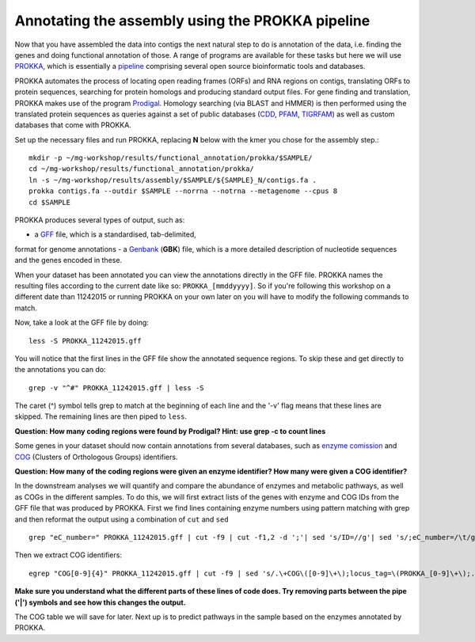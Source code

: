 ==================
Annotating the assembly using the PROKKA pipeline
==================
Now that you have assembled the data into contigs the next natural step to do is
annotation of the data, i.e. finding the genes and doing functional annotation
of those. A range of programs are available for these tasks but here we will use
`PROKKA <http://www.vicbioinformatics.com/software.prokka.shtml>`_, 
which is essentially a pipeline_ comprising several open source bioinformatic tools and databases. 

PROKKA automates the process of locating open reading frames (ORFs) and RNA regions on contigs, 
translating ORFs to protein sequences, searching for protein homologs and producing standard output files. 
For gene finding and translation, PROKKA makes use of the program `Prodigal <http://prodigal.ornl.gov/>`_.
Homology searching (via BLAST and HMMER) is then performed using the translated protein sequences as queries 
against a set of public databases (`CDD <http://www.ncbi.nlm.nih.gov/cdd/>`_, 
`PFAM <pfam.xfam.org/>`_, `TIGRFAM <http://www.jcvi.org/cgi-bin/tigrfams/index.cgi>`_)
as well as custom databases that come with PROKKA.

Set up the necessary files and run PROKKA, replacing **N** below with the kmer you chose for the assembly step.::
    
    mkdir -p ~/mg-workshop/results/functional_annotation/prokka/$SAMPLE/
    cd ~/mg-workshop/results/functional_annotation/prokka/
    ln -s ~/mg-workshop/results/assembly/$SAMPLE/${SAMPLE}_N/contigs.fa .
    prokka contigs.fa --outdir $SAMPLE --norrna --notrna --metagenome --cpus 8
    cd $SAMPLE

PROKKA produces several types of output, such as:

- a `GFF <http://genome.ucsc.edu/FAQ/FAQformat.html>`_ file, which is a standardised, tab-delimited, 
format for genome annotations
- a `Genbank <http://www.ncbi.nlm.nih.gov/Sitemap/samplerecord.html>`_ (**GBK**) file, 
which is a more detailed description of nucleotide sequences and the genes encoded in these.

When your dataset has been annotated you can view the annotations directly in the GFF file. PROKKA names the resulting files according to the current date
like so: ``PROKKA_[mmddyyyy]``. So if you're following this workshop on a different date than 11242015 or running PROKKA on your own later on you will
have to modify the following commands to match.

Now, take a look at the GFF file by doing::
    
    less -S PROKKA_11242015.gff

You will notice that the first lines in the GFF file show the annotated sequence regions. To skip these and get directly to the annotations you can do::

    grep -v "^#" PROKKA_11242015.gff | less -S

The caret (^) symbol tells grep to match at the beginning of each line and the '-v' flag means that these lines are skipped. The remaining lines are then piped to ``less``.

**Question: How many coding regions were found by Prodigal? Hint: use grep -c to count lines**

Some genes in your dataset should now contain annotations from several databases, such as
`enzyme comission <http://enzyme.expasy.org/>`_ and `COG <http://www.ncbi.nlm.nih.gov/COG/>`_ 
(Clusters of Orthologous Groups) identifiers. 

**Question: How many of the coding regions were given an enzyme identifier? How many were given a COG identifier?**

In the downstream analyses we will quantify and compare the abundance of enzymes and metabolic pathways, as well as COGs in the different samples. To do this, we will first extract lists of the genes with enzyme and COG IDs from the GFF file that was produced by PROKKA.
First we find lines containing enzyme numbers using pattern matching with grep and then reformat the output using a combination of ``cut`` and ``sed`` ::
    
    grep "eC_number=" PROKKA_11242015.gff | cut -f9 | cut -f1,2 -d ';'| sed 's/ID=//g'| sed 's/;eC_number=/\t/g' > PROKKA.$SAMPLE.ec

Then we extract COG identifiers::
    
    egrep "COG[0-9]{4}" PROKKA_11242015.gff | cut -f9 | sed 's/.\+COG\([0-9]\+\);locus_tag=\(PROKKA_[0-9]\+\);.\+/\2\tCOG\1/g' > PROKKA.$SAMPLE.cog

**Make sure you understand what the different parts of these lines of code does. Try removing parts between the pipe ('|') symbols and see how this changes the output.**

The COG table we will save for later. Next up is to predict pathways in the sample based on the enzymes annotated by PROKKA.

.. _pipeline: https://docs.google.com/presentation/d/1zKQtiErPjH9qA5EBjWGH5QhNhxpUxksex16__H0DB8g/edit#slide=id.g438af782d_329
